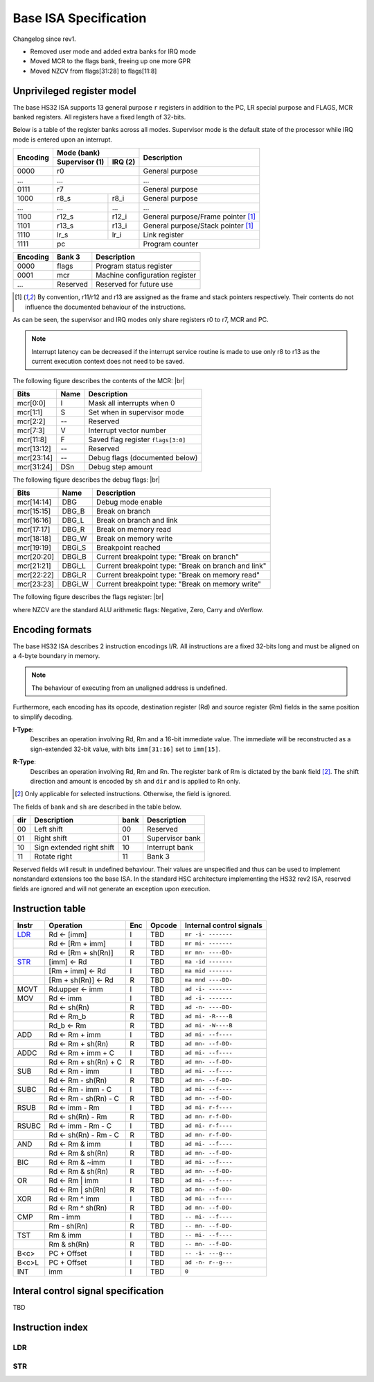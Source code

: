 .. raw:: html

    <style>
        svg { width: 100% !important; }
        html.writer-html5 .rst-content dl.footnote>dd,
        .rst-content dl p {
            margin-bottom: 0px !important;
        }
        .opcode-table tr td:last-child code {
            background: none !important;
            border: none !important;
            padding: 0px !important;
            font-size: 90% !important;
        }
    </style>

.. |br| raw:: latex

   \\

.. role:: u
    :class: underline

Base ISA Specification
===============================================================================

Changelog since rev1.

- Removed user mode and added extra banks for IRQ mode
- Moved MCR to the flags bank, freeing up one more GPR
- Moved NZCV from flags[31:28] to flags[11:8]

Unprivileged register model
-------------------------------------------------------------------------------

The base HS32 ISA supports 13 general purpose ``r`` registers in addition to
the PC, LR special purpose and FLAGS, MCR banked registers.
All registers have a fixed length of 32-bits.

Below is a table of the register banks across all modes. Supervisor mode is
the default state of the processor while IRQ mode is entered upon an interrupt.

+-----------+-------------------------+-------------------------------------+
| Encoding  | Mode (bank)             | Description                         |
|           +---------------+---------+                                     |
|           | Supervisor (1)| IRQ (2) |                                     |
+===========+===============+=========+=====================================+
| 0000      | r0                      | General purpose                     |
+-----------+-------------------------+-------------------------------------+
| ...       | ...                     | ...                                 |
+-----------+-------------------------+-------------------------------------+
| 0111      | r7                      | General purpose                     |
+-----------+---------------+---------+-------------------------------------+
| 1000      | r8_s          | r8_i    | General purpose                     |
+-----------+---------------+---------+-------------------------------------+
| ...       | ...           | ...     | ...                                 |
+-----------+---------------+---------+-------------------------------------+
| 1100      | r12_s         | r12_i   | General purpose/Frame pointer [1]_  |
+-----------+---------------+---------+-------------------------------------+
| 1101      | r13_s         | r13_i   | General purpose/Stack pointer [1]_  |
+-----------+---------------+---------+-------------------------------------+
| 1110      | lr_s          | lr_i    | Link register                       |
+-----------+---------------+---------+-------------------------------------+
| 1111      | pc                      | Program counter                     |
+-----------+---------------+---------+-------------------------------------+

+-----------+-------------------------+-------------------------------------+
| Encoding  | Bank 3                  | Description                         |
+===========+=========================+=====================================+
| 0000      | flags                   | Program status register             |
+-----------+-------------------------+-------------------------------------+
| 0001      | mcr                     | Machine configuration register      |
+-----------+-------------------------+-------------------------------------+
| ...       | Reserved                | Reserved for future use             |
+-----------+-------------------------+-------------------------------------+

.. [1] By convention, r11/r12 and r13 are assigned as the frame and stack
       pointers respectively. Their contents do not influence the documented
       behaviour of the instructions.

As can be seen, the supervisor and IRQ modes only share registers r0 to r7,
MCR and PC.

.. note:: Interrupt latency can be decreased if the interrupt service
          routine is made to use only r8 to r13 as the current execution context
          does not need to be saved.

The following figure describes the contents of the MCR: |br|

.. bitfield::
    :bits: 32
    :vspace: 50
    :lanes: 1

        [
            { "name": "I", "bits": 1 },
            { "name": "S", "bits": 1 },
            { "name": "", "bits": 1, "type": 1 },
            { "name": "V", "bits": 5 },
            { "name": "F", "bits": 4 },
            { "name": "", "bits": 2, "type": 1 },
            { "name": "Debug flags", "bits": 10 },
            { "name": "DSn", "bits": 8 }
        ]

========== ======= ============================================================
Bits       Name    Description
========== ======= ============================================================
mcr[0:0]   I       Mask all interrupts when 0
mcr[1:1]   S       Set when in supervisor mode
mcr[2:2]   --      Reserved
mcr[7:3]   V       Interrupt vector number
mcr[11:8]  F       Saved flag register ``flags[3:0]``
mcr[13:12] --      Reserved
mcr[23:14] --      Debug flags (documented below)
mcr[31:24] DSn     Debug step amount
========== ======= ============================================================

The following figure describes the debug flags: |br|

.. bitfield::
    :bits: 10
    :vspace: 50
    :lanes: 1

        [
            { "name": "DBG",    "bits": 1, "type": 3 },
            { "name": "DBG_B",  "bits": 1 },
            { "name": "DBG_L",  "bits": 1 },
            { "name": "DBG_R",  "bits": 1 },
            { "name": "DBG_W",  "bits": 1 },
            { "name": "DBGi_S", "bits": 1, "type": 5 },
            { "name": "DBGi_B", "bits": 1 },
            { "name": "DBGi_L", "bits": 1 },
            { "name": "DBGi_R", "bits": 1 },
            { "name": "DBGi_W", "bits": 1 }
        ]

========== ======== ===========================================================
Bits       Name     Description
========== ======== ===========================================================
mcr[14:14]  DBG     Debug mode enable
mcr[15:15]  DBG_B   Break on branch
mcr[16:16]  DBG_L   Break on branch and link
mcr[17:17]  DBG_R   Break on memory read
mcr[18:18]  DBG_W   Break on memory write
mcr[19:19]  DBGi_S  Breakpoint reached
mcr[20:20]  DBGi_B  Current breakpoint type: "Break on branch"
mcr[21:21]  DBGi_L  Current breakpoint type: "Break on branch and link"
mcr[22:22]  DBGi_R  Current breakpoint type: "Break on memory read"
mcr[23:23]  DBGi_W  Current breakpoint type: "Break on memory write"
========== ======== ===========================================================

The following figure describes the flags register: |br|

.. bitfield::
    :bits: 32
    :vspace: 50
    :lanes: 1

        [
            { "name": "Reserved", "bits": 8, "type": 1 },
            { "name": "V", "bits": 1 },
            { "name": "C", "bits": 1 },
            { "name": "Z", "bits": 1 },
            { "name": "N", "bits": 1 },
            { "name": "Reserved", "bits": 20, "type": 1 }
        ]

where NZCV are the standard ALU arithmetic flags: :u:`N`\ egative, :u:`Z`\ ero,
:u:`C`\ arry and o\ :u:`V`\ erflow.

Encoding formats
-------------------------------------------------------------------------------

The base HS32 ISA describes 2 instruction encodings I/R. All instructions are a
fixed 32-bits long and must be aligned on a 4-byte boundary in memory.

.. note:: The behaviour of executing from an unaligned address is undefined.

Furthermore, each encoding has its opcode, destination register (Rd) and source
register (Rm) fields in the same position to simplify decoding.

**I-Type**:
    Describes an operation involving Rd, Rm and a 16-bit immediate value.
    The immediate will be reconstructed as a sign-extended 32-bit value, with bits ``imm[31:16]``
    set to ``imm[15]``.

.. bitfield::
    :bits: 32
    :vspace: 62
    :lanes: 1

        [
            { "name": "imm[15:0]", "bits": 16, "attr": "" },
            { "name": "rm", "bits": 4, "attr": "src1 reg" },
            { "name": "rd", "bits": 4, "attr": "dest reg" },
            { "name": "opcode", "bits": 8, "attr": "" }
        ]

**R-Type**:
    Describes an operation involving Rd, Rm and Rn. The register bank of
    Rm is dictated by the bank field [2]_. The shift direction and amount is
    encoded by ``sh`` and ``dir`` and is applied to Rn only.

.. bitfield::
    :bits: 32
    :vspace: 62
    :lanes: 1

        [
            { "bits": 3, "name": "reserved", "type": 0  },
            { "name": "bank", "bits": 2, "attr": "" },
            { "name": "dir", "bits": 2, "attr": "" },
            { "name": "sh", "bits": 5, "attr": "shift amount" },
            { "name": "rn", "bits": 4, "attr": "src2 reg" },
            { "name": "rm", "bits": 4, "attr": "src1 reg" },
            { "name": "rd", "bits": 4, "attr": "dest reg" },
            { "name": "opcode", "bits": 8, "attr": "" }
        ]

.. [2] Only applicable for selected instructions. Otherwise, the field is ignored.

The fields of ``bank`` and ``sh`` are described in the table below.

=== =========================== ==== ===========================
dir Description                 bank Description
=== =========================== ==== ===========================
00  Left shift                  00   Reserved
01  Right shift                 01   Supervisor bank
10  Sign extended right shift   10   Interrupt bank
11  Rotate right                11   Bank 3
=== =========================== ==== ===========================

Reserved fields will result in undefined behaviour. Their values are unspecified
and thus can be used to implement nonstandard extensions too the base ISA.
In the standard HSC architecture implementing the HS32 rev2 ISA,
reserved fields are ignored and will not generate an exception upon execution.

Instruction table
-------------------------------------------------------------------------------

.. sss: m/x i/n d/x
.. dd: xx, ad, mr, ma
.. flags: r, W/R, f, g, DD, B

.. rst-class:: opcode-table

=====   ======================= === =========== ========================
Instr   Operation               Enc Opcode      Internal control signals
=====   ======================= === =========== ========================
LDR_    Rd <- [imm]             I   TBD         ``mr -i- -------``
\       Rd <- [Rm + imm]        I   TBD         ``mr mi- -------``
\       Rd <- [Rm + sh(Rn)]     R   TBD         ``mr mn- ----DD-``
STR_    [imm] <- Rd             I   TBD         ``ma -id -------``
\       [Rm + imm] <- Rd        I   TBD         ``ma mid -------``
\       [Rm + sh(Rn)] <- Rd     R   TBD         ``ma mnd ----DD-``
MOVT    Rd.upper <- imm         I   TBD         ``ad -i- -------``
MOV     Rd <- imm               I   TBD         ``ad -i- -------``
\       Rd <- sh(Rn)            R   TBD         ``ad -n- ----DD-``
\       Rd <- Rm_b              R   TBD         ``ad mi- -R----B``
\       Rd_b <- Rm              R   TBD         ``ad mi- -W----B``
ADD     Rd <- Rm + imm          I   TBD         ``ad mi- --f----``
\       Rd <- Rm + sh(Rn)       R   TBD         ``ad mn- --f-DD-``
ADDC    Rd <- Rm + imm + C      I   TBD         ``ad mi- --f----``
\       Rd <- Rm + sh(Rn) + C   R   TBD         ``ad mn- --f-DD-``
SUB     Rd <- Rm - imm          I   TBD         ``ad mi- --f----``
\       Rd <- Rm - sh(Rn)       R   TBD         ``ad mn- --f-DD-``
SUBC    Rd <- Rm - imm - C      I   TBD         ``ad mi- --f----``
\       Rd <- Rm - sh(Rn) - C   R   TBD         ``ad mn- --f-DD-``
RSUB    Rd <- imm - Rm          I   TBD         ``ad mi- r-f----``
\       Rd <- sh(Rn) - Rm       R   TBD         ``ad mn- r-f-DD-``
RSUBC   Rd <- imm - Rm - C      I   TBD         ``ad mi- r-f----``
\       Rd <- sh(Rn) - Rm - C   R   TBD         ``ad mn- r-f-DD-``
AND     Rd <- Rm & imm          I   TBD         ``ad mi- --f----``
\       Rd <- Rm & sh(Rn)       R   TBD         ``ad mn- --f-DD-``
BIC     Rd <- Rm & ~imm         I   TBD         ``ad mi- --f----``
\       Rd <- Rm & sh(Rn)       R   TBD         ``ad mn- --f-DD-``
OR      Rd <- Rm | imm          I   TBD         ``ad mi- --f----``
\       Rd <- Rm | sh(Rn)       R   TBD         ``ad mn- --f-DD-``
XOR     Rd <- Rm ^ imm          I   TBD         ``ad mi- --f----``
\       Rd <- Rm ^ sh(Rn)       R   TBD         ``ad mn- --f-DD-``
CMP     Rm - imm                I   TBD         ``-- mi- --f----``
\       Rm - sh(Rn)             R   TBD         ``-- mn- --f-DD-``
TST     Rm & imm                I   TBD         ``-- mi- --f----``
\       Rm & sh(Rn)             R   TBD         ``-- mn- --f-DD-``
B<c>    PC + Offset             I   TBD         ``-- -i- ---g---``
B<c>L   PC + Offset             I   TBD         ``ad -n- r--g---``
INT     imm                     I   TBD         ``0``
=====   ======================= === =========== ========================

Interal control signal specification
-------------------------------------------------------------------------------

TBD

Instruction index
-------------------------------------------------------------------------------

LDR
~~~



STR
~~~


.. opcode[7:5]
.. opcode[0:0]: Set when R-Type
